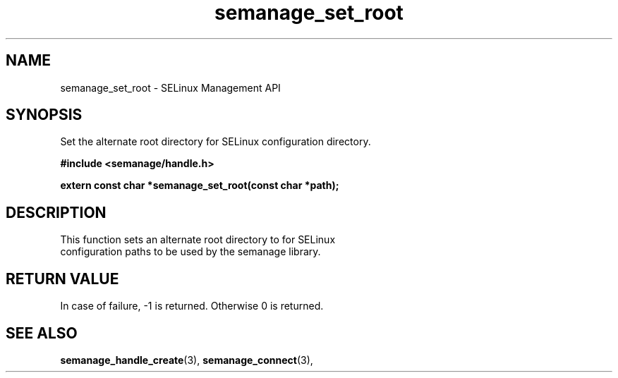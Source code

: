 .TH semanage_set_root 3 "1 June 2011" "dwalsh@redhat.com" "Libsemanage API documentation"

.SH "NAME"
semanage_set_root \- SELinux Management API

.SH "SYNOPSIS"
Set the alternate root directory for SELinux configuration directory.

.B	#include <semanage/handle.h>

.B	extern const char *semanage_set_root(const char *path);

.SH "DESCRIPTION"
.TP
This function sets an alternate root directory to for SELinux configuration paths to be used by the semanage library.

.SH "RETURN VALUE"
In case of failure, -1 is returned.
Otherwise 0 is returned.

.SH "SEE ALSO"
.BR semanage_handle_create "(3), " semanage_connect "(3), "
